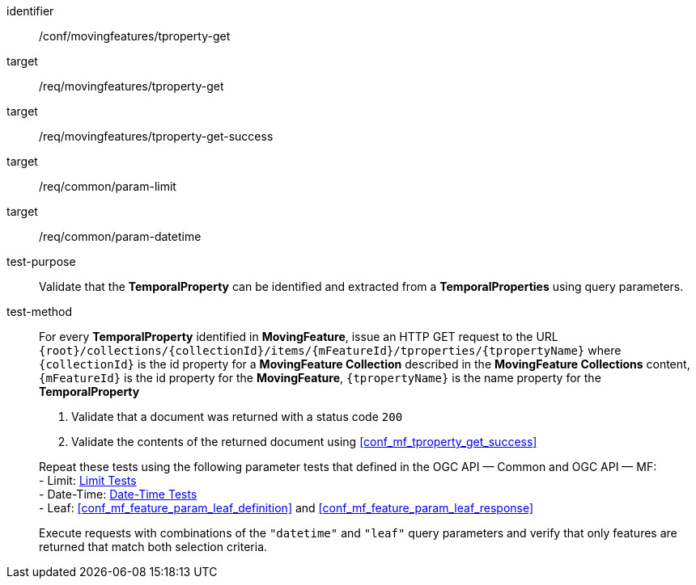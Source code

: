 [[conf_mf_tproperty_get]]
////
[cols=">20h,<80d",width="100%"]
|===
|*Abstract Test {counter:conf-id}* |*/conf/movingfeatures/tproperty-get*
|Requirement    |
<<req_mf-tproperty-op-get, /req/movingfeatures/tproperty-get>> +
<<req_mf-tproperty-response-get, /req/movingfeatures/tproperty-get-success>>
|Test purpose   | Validate that the *TemporalProperty* can be identified and extracted from a *TemporalProperties* using query parameters.
|Test method    |
For every *TemporalProperty* identified in *MovingFeature*, issue an HTTP GET request to the URL `{root}/collections/{collectionId}/items/{mFeatureId}/tproperties/{tpropertyName}` where `{collectionId}` is the id property for a *MovingFeature Collection* described in the *MovingFeature Collections* content, `{mFeatureId}` is the id property for the *MovingFeature*, `{tpropertyName}` is the name property for the *TemporalProperty*

1. Validate that a document was returned with a status code `200` +
2. Validate the contents of the returned document using test <<conf_mf_tproperty_get_success,`/conf/movingfeatures/tproperty-get-success`>>

Repeat these tests using the following parameter tests that defined in the OGC API — Common and OGC API — MF: +
- Limit: link:http://docs.ogc.org/DRAFTS/20-024.html#_limit_tests[Limit Tests] +
- Date-Time: link:http://docs.ogc.org/DRAFTS/20-024.html#_date_time_tests[Date-Time Tests] +
- Leaf: <<conf_mf_feature_param_leaf_definition,Leaf Definition Test>> and <<conf_mf_feature_param_leaf_response,Leaf Response Test>>

Execute requests with combinations of the `"datetime"` and `"leaf"` query parameters and verify that only features are returned that match both selection criteria.
|===
////

[abstract_test]
====
[%metadata]
identifier:: /conf/movingfeatures/tproperty-get
target:: /req/movingfeatures/tproperty-get
target:: /req/movingfeatures/tproperty-get-success
target:: /req/common/param-limit
target:: /req/common/param-datetime
test-purpose:: Validate that the *TemporalProperty* can be identified and extracted from a *TemporalProperties* using query parameters.
test-method::
+
--
For every *TemporalProperty* identified in *MovingFeature*, issue an HTTP GET request to the URL `{root}/collections/{collectionId}/items/{mFeatureId}/tproperties/{tpropertyName}` where `{collectionId}` is the id property for a *MovingFeature Collection* described in the *MovingFeature Collections* content, `{mFeatureId}` is the id property for the *MovingFeature*, `{tpropertyName}` is the name property for the *TemporalProperty*

1. Validate that a document was returned with a status code `200` +
2. Validate the contents of the returned document using <<conf_mf_tproperty_get_success>>

Repeat these tests using the following parameter tests that defined in the OGC API — Common and OGC API — MF: +
- Limit: link:http://docs.ogc.org/DRAFTS/20-024.html#_limit_tests[Limit Tests] +
- Date-Time: link:http://docs.ogc.org/DRAFTS/20-024.html#_date_time_tests[Date-Time Tests] +
- Leaf: <<conf_mf_feature_param_leaf_definition>> and <<conf_mf_feature_param_leaf_response>>

Execute requests with combinations of the `"datetime"` and `"leaf"` query parameters and verify that only features are returned that match both selection criteria.
--
====